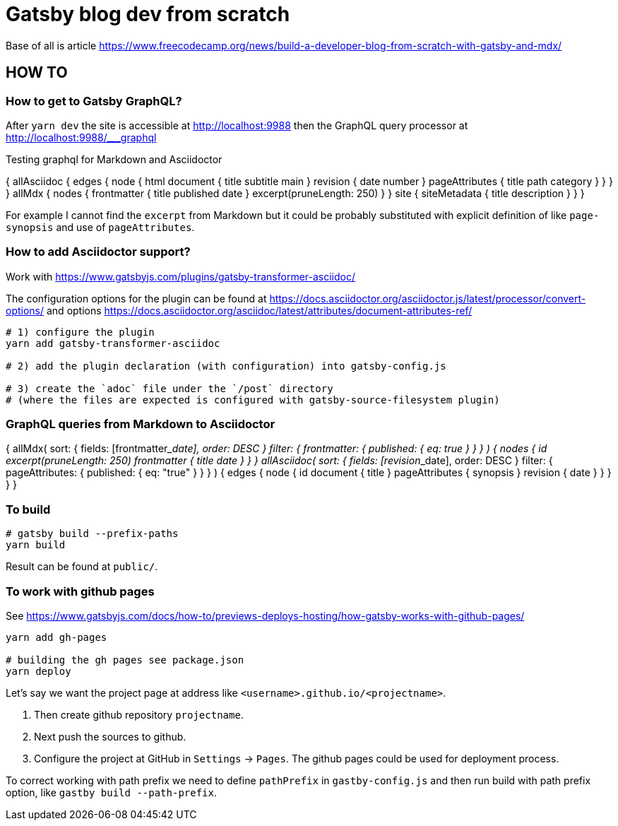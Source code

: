 = Gatsby blog dev from scratch

Base of all is article https://www.freecodecamp.org/news/build-a-developer-blog-from-scratch-with-gatsby-and-mdx/


== HOW TO

=== How to get to Gatsby GraphQL?

After `yarn dev` the site is accessible at
http://localhost:9988
then the GraphQL query processor at http://localhost:9988/___graphql

Testing graphql for Markdown and Asciidoctor

[source,graphql]
====
{
  allAsciidoc {
    edges {
      node {
        html
        document {
          title
          subtitle
          main
        }
        revision {
          date
          number
        }
        pageAttributes {
          title
          path
          category
        }
      }
    }
  }
  allMdx {
    nodes {
      frontmatter {
        title
        published
        date
      }
      excerpt(pruneLength: 250)
    }
  }
  site {
    siteMetadata {
      title
      description
    }
  }
}
====

For example I cannot find the `excerpt` from Markdown
but it could be probably substituted with explicit definition of like `page-synopsis`
and use of `pageAttributes`.  

=== How to add Asciidoctor support?

Work with
https://www.gatsbyjs.com/plugins/gatsby-transformer-asciidoc/

The configuration options for the plugin can be found at
https://docs.asciidoctor.org/asciidoctor.js/latest/processor/convert-options/
and options
https://docs.asciidoctor.org/asciidoc/latest/attributes/document-attributes-ref/

[source,sh]
----
# 1) configure the plugin
yarn add gatsby-transformer-asciidoc

# 2) add the plugin declaration (with configuration) into gatsby-config.js

# 3) create the `adoc` file under the `/post` directory
# (where the files are expected is configured with gatsby-source-filesystem plugin)
----

=== GraphQL queries from Markdown to Asciidoctor

[source,graphql]
====
{
  allMdx(
    sort: { fields: [frontmatter___date], order: DESC }
    filter: { frontmatter: { published: { eq: true } } }
  ) {
    nodes {
      id
      excerpt(pruneLength: 250)
      frontmatter {
        title
        date
      }
    }
  }
  allAsciidoc(
    sort: { fields: [revision___date], order: DESC }
    filter: { pageAttributes: { published: { eq: "true" } } }
  ) {
    edges {
      node {
        id
        document {
          title
        }
        pageAttributes {
		  synopsis
        }
        revision {
          date
        }
      }
    }
  }
}
====

=== To build

[source,sh]
----
# gatsby build --prefix-paths
yarn build
----

Result can be found at `public/`.

=== To work with github pages

See https://www.gatsbyjs.com/docs/how-to/previews-deploys-hosting/how-gatsby-works-with-github-pages/

[source,sh]
----
yarn add gh-pages

# building the gh pages see package.json
yarn deploy
----

Let's say we want the project page at address like `<username>.github.io/<projectname>`.

. Then create github repository `projectname`.
. Next push the sources to github.
. Configure the project at GitHub in `Settings` -> `Pages`. The github pages could be used for deployment process.

To correct working with path prefix we need to define `pathPrefix` in `gastby-config.js`
and then run build with path prefix option, like `gastby build --path-prefix`.